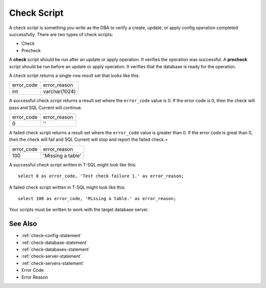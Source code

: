.. _check-script:

Check Script
========================================================================================================================
A check script is something you write as the DBA to verify a create, update, or apply config operation completed successfully.
There are two types of check scripts:

* Check
* Precheck

A **check** script should be run after an update or apply operation.  It verifies the operation was successful.
A **precheck** script should be run before an update or apply operation.  It verifies that the database is ready for the operation.

A check script returns a single-row result set that looks like this:

+-------------------+-------------------+
| error_code        | error_reason      |
+-------------------+-------------------+
| int               | varchar(1024)     |
+-------------------+-------------------+

A successful check script returns a result set where the ``error_code`` value is 0.
If the error code is 0, then the check will pass and SQL Current will continue.

+-------------------+-------------------+
| error_code        | error_reason      |
+-------------------+-------------------+
| 0                 | ''                |
+-------------------+-------------------+

A failed check script returns a result set where the ``error_code`` value is greater than 0.
If the error code is great than 0, then the check will fail and SQL Current will stop and report the failed check.=

+-------------------+-------------------+
| error_code        | error_reason      |
+-------------------+-------------------+
| 100               | 'Missing a table' |
+-------------------+-------------------+

A successful check script written in T-SQL might look like this:

::

	select 0 as error_code, 'Test check failure 1.' as error_reason;

A failed check script written in T-SQL might look like this:

::

	select 100 as error_code, 'Missing a table.' as error_reason;

Your scripts must be written to work with the target database server.

See Also
-----------------
* :ref:`check-config-statement`
* :ref:`check-database-statement`
* :ref:`check-databases-statement`
* :ref:`check-server-statement`
* :ref:`check-servers-statement`
* Error Code
* Error Reason
